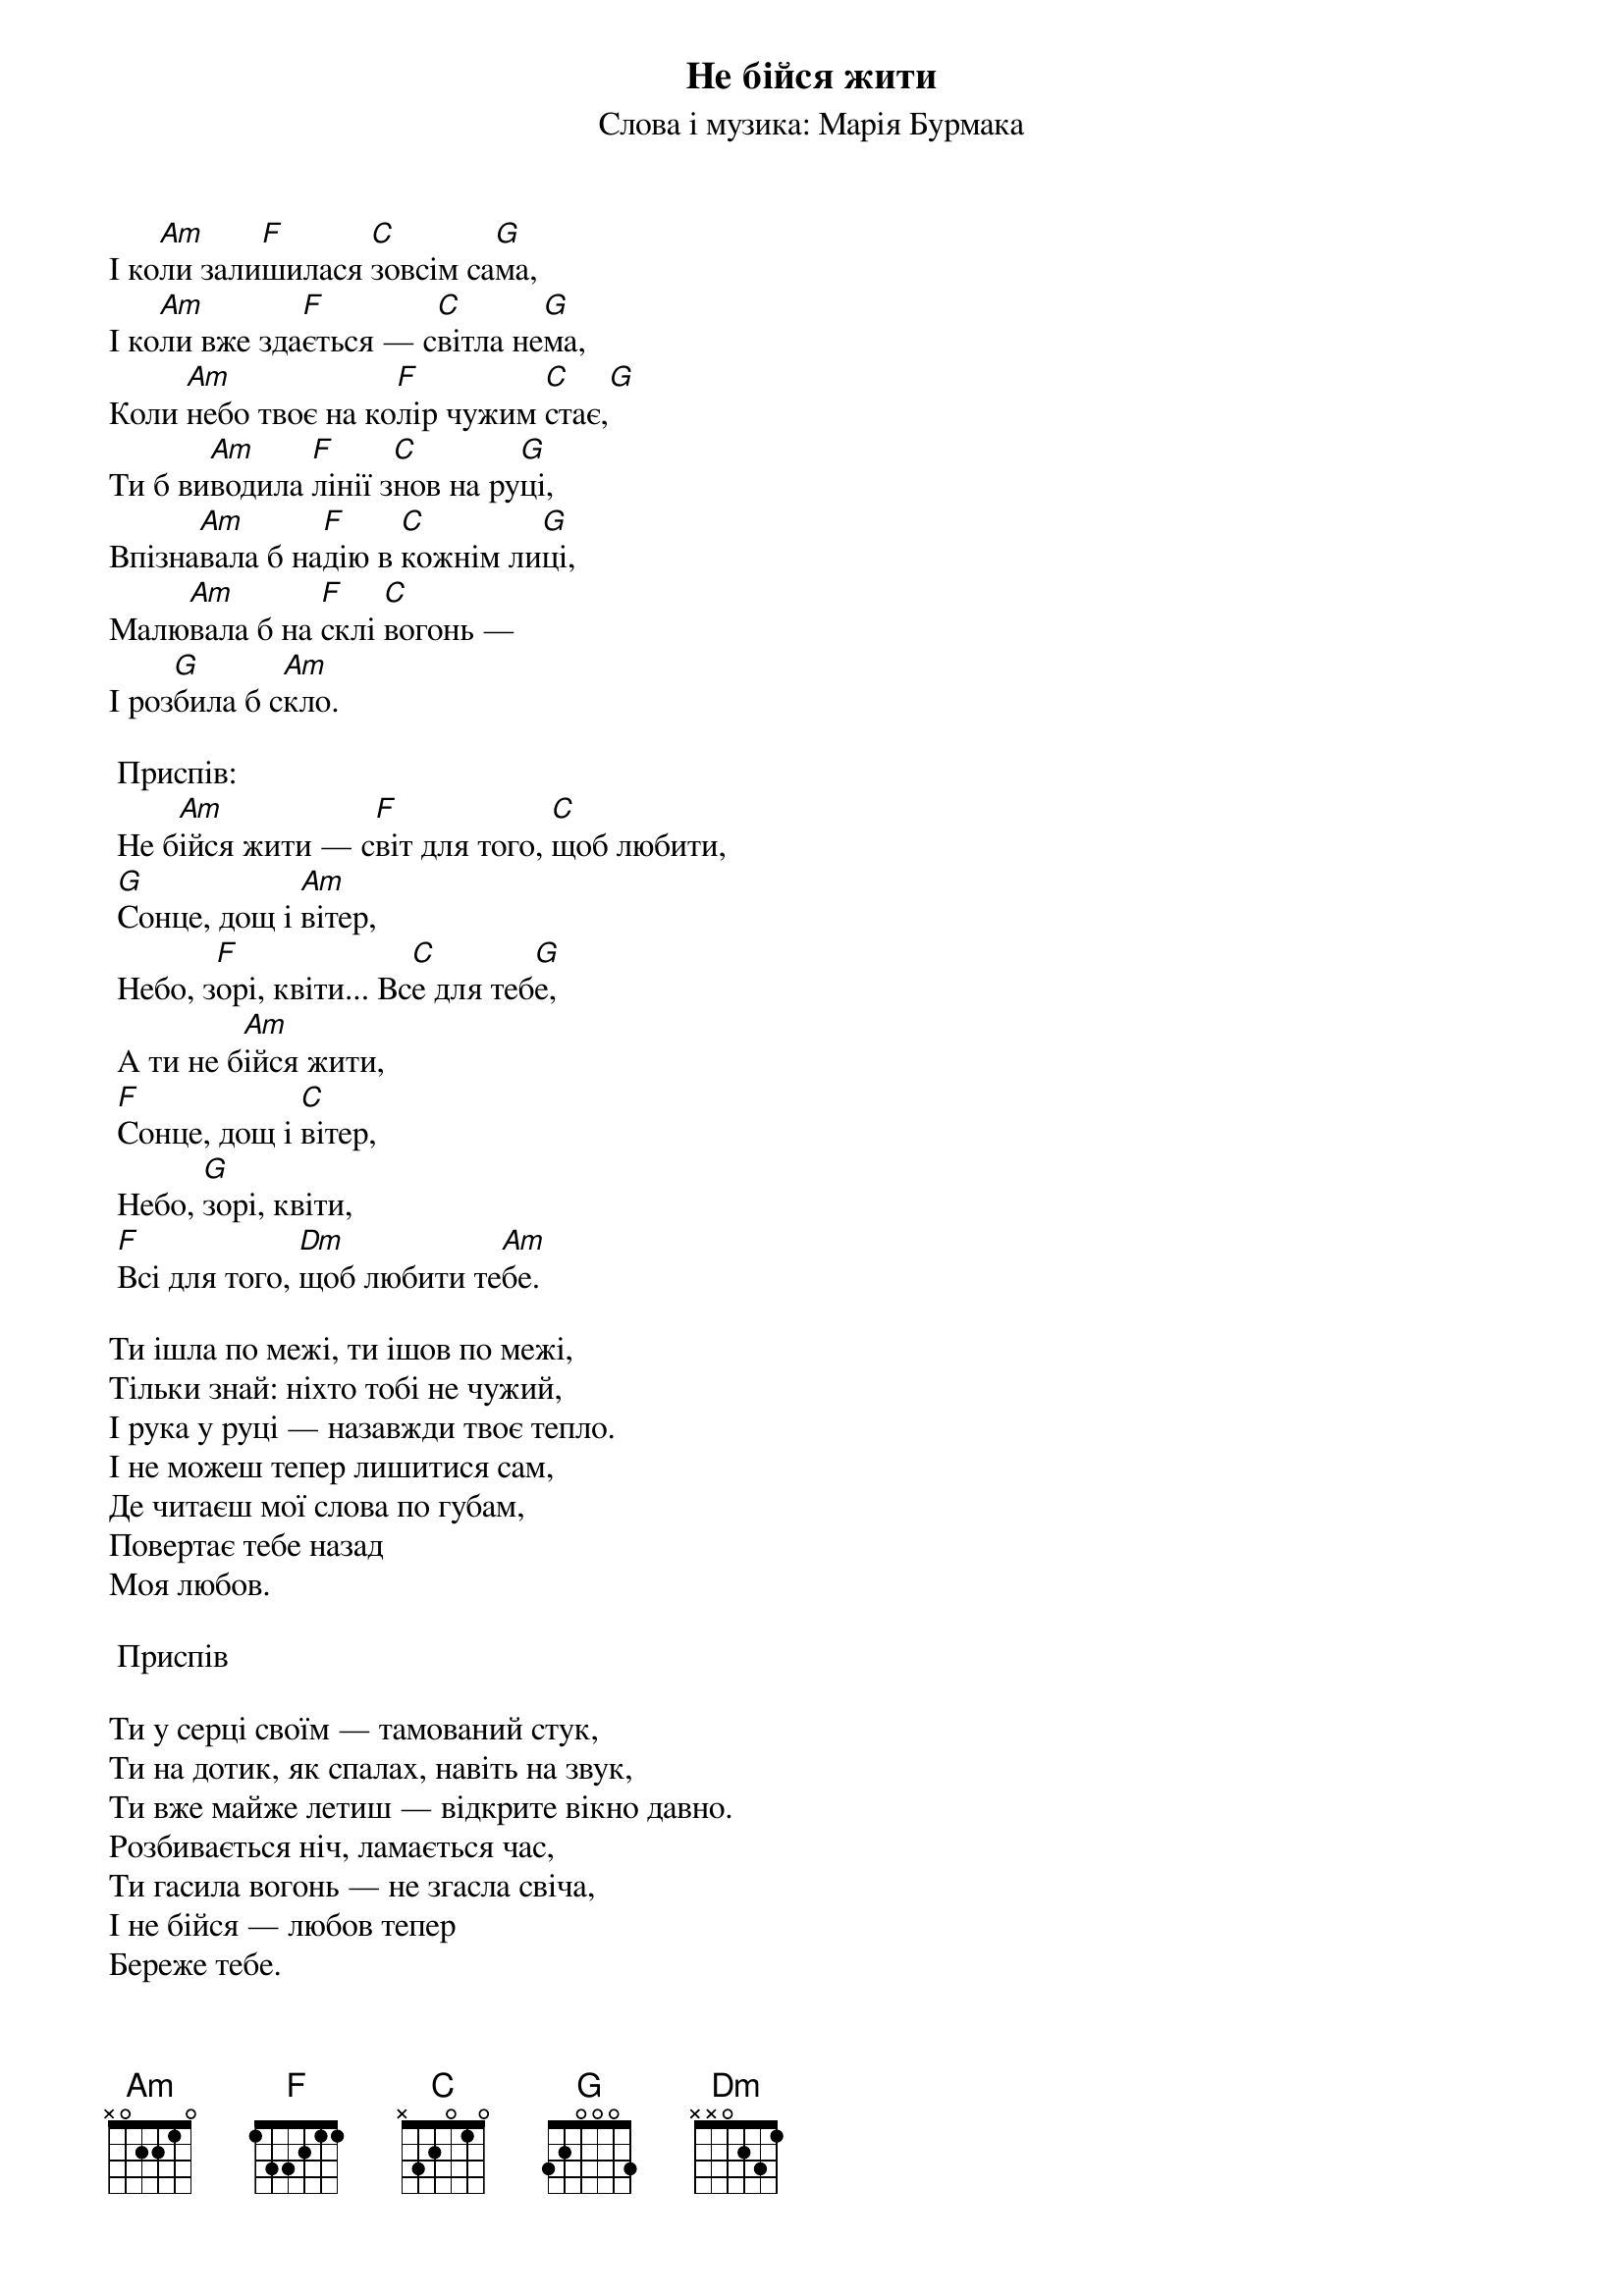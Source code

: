## Saved from WIKISPIV.com
{title: Не бійся жити}
{subtitle: Слова і музика: Марія Бурмака}

І ко[Am]ли зали[F]шилася [C]зовсім са[G]ма,
І ко[Am]ли вже зда[F]ється — с[C]вітла не[G]ма,
Коли [Am]небо твоє на ко[F]лір чужим [C]стає,[G]
Ти б ви[Am]водила [F]лінії з[C]нов на ру[G]ці,
Впізна[Am]вала б на[F]дію в [C]кожнім ли[G]ці,
Малю[Am]вала б на [F]склі [C]вогонь —
І роз[G]била б с[Am]кло.
 
	<bold>Приспів:</bold>
	Не б[Am]ійся жити — с[F]віт для того, [C]щоб любити,
	[G]Сонце, дощ і [Am]вітер,
	Небо, з[F]орі, квіти... Вс[C]е для теб[G]е,
	А ти не б[Am]ійся жити,
	[F]Сонце, дощ і [C]вітер,
	Небо, [G]зорі, квіти,
	[F]Всі для того, [Dm]щоб любити те[Am]бе.
 
Ти ішла по межі, ти ішов по межі, 
Тільки знай: ніхто тобі не чужий, 
І рука у руці — назавжди твоє тепло.
І не можеш тепер лишитися сам, 
Де читаєш мої слова по губам, 
Повертає тебе назад
Mоя любов. 
 
	<bold>Приспів</bold>
 
Ти у серці своїм — тамований стук, 
Ти на дотик, як спалах, навіть на звук, 
Ти вже майже летиш — відкрите вікно давно. 
Розбивається ніч, ламається час, 
Ти гасила вогонь — не згасла свіча, 
І не бійся — любов тепер
Береже тебе.
 
	<bold>Приспів (2)</bold>